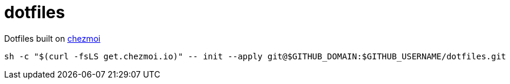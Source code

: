 = dotfiles

Dotfiles built on link:https://www.chezmoi.io[chezmoi]

[source,bash]
----
sh -c "$(curl -fsLS get.chezmoi.io)" -- init --apply git@$GITHUB_DOMAIN:$GITHUB_USERNAME/dotfiles.git
----

